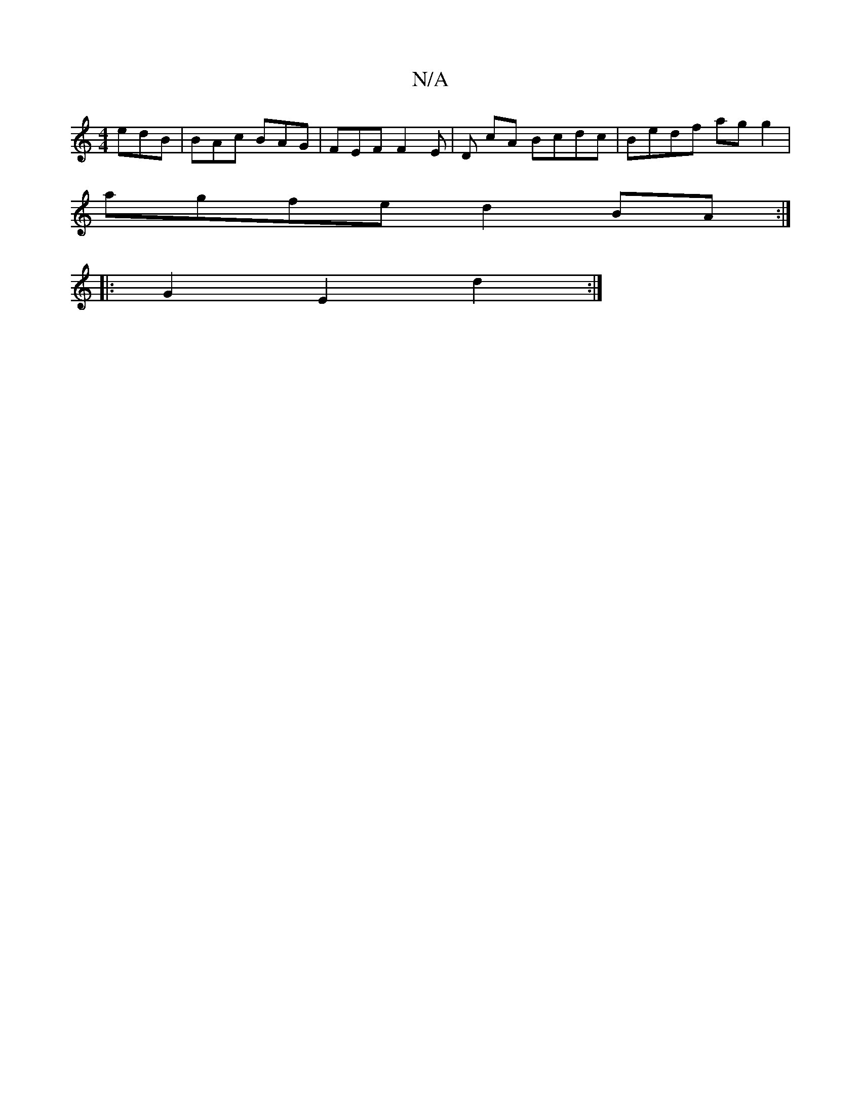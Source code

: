 X:1
T:N/A
M:4/4
R:N/A
K:Cmajor
- edB | BAc BAG | FEF F2E | D cA Bcdc | Bedf ag g2 |
agfe d2 BA :|] 
|: G2E2 d2 :|

|: BdBc|BAGF EFGA|Bf gaba | bg ~f2 e2 gd | ~b3 a bb/2a/ |
dfe cBc :|

|:dAF ~D3||

|:Bdd fed:|2 cBc A2G | FAF A2F | 